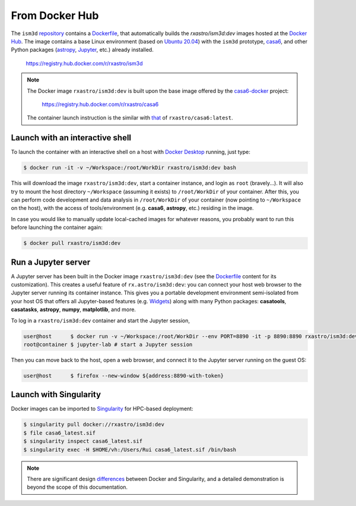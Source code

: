 .. highlight:: shell

From Docker Hub
---------------

The ``ism3d`` `repository <https://github.com/r-xue/ism3d>`_ contains a `Dockerfile <https://github.com/r-xue/casa6-docker/blob/master/Dockerfile.dev>`_, that automatically builds the `rxastro/ism3d:dev` images hosted at the `Docker Hub <https://hub.docker.com/r/rxastro/ism3d/tags>`_.
The image contains a base Linux environment (based on `Ubuntu 20.04 <https://releases.ubuntu.com/20.04/>`_) with the ``ism3d`` prototype, `casa6 <https://casa.nrao.edu/casa_obtaining.shtml>`_, and other Python packages (`astropy <https://www.astropy.org/>`_, `Jupyter <https://jupyter.org>`_, etc.) already installed. 

    https://registry.hub.docker.com/r/rxastro/ism3d

.. note::

    The  Docker image ``rxastro/ism3d:dev`` is built upon the base image offered by the `casa6-docker <https://r-xue.github.io/casa6-docker>`_ project:

        https://registry.hub.docker.com/r/rxastro/casa6

    The container launch instruction is the similar with `that <https://www.magclouds.org/casa6-docker/html/docker/usage.html>`_ of ``rxastro/casa6:latest``.


Launch with an interactive shell
^^^^^^^^^^^^^^^^^^^^^^^^^^^^^^^^

To launch the container with an interactive shell on a host with `Docker Desktop <https://docs.docker.com/docker-for-mac/install/>`_ running, just type:

.. code-block:: console

    $ docker run -it -v ~/Workspace:/root/WorkDir rxastro/ism3d:dev bash

This will download the image ``rxastro/ism3d:dev``, start a container instance, and login as ``root`` (bravely...). It will also try to mount the host directory ``~/Workspace`` (assuming it exists) to ``/root/WorkDir`` of your container.
After this, you can perform code development and data analysis in ``/root/WorkDir`` of your container (now pointing to ``~/Workspace`` on the host), with the access of tools/environment (e.g. **casa6**, **astropy**, etc.) residing in the image.

In case you would like to manually update local-cached images for whatever reasons, you probably want to run this before launching the container again:

.. code-block:: console

    $ docker pull rxastro/ism3d:dev


Run a Jupyter server
^^^^^^^^^^^^^^^^^^^^

A Jupyter server has been built in the Docker image ``rxastro/ism3d:dev`` (see the `Dockerfile <https://github.com/r-xue/casa6-docker/blob/master/Dockerfile>`_ content for its customization).
This creates a useful feature of ``rx.astro/ism3d:dev``: you can connect your host web browser to the Jupyter server running its container instance.
This gives you a portable development environment semi-isolated from your host OS that offers all Jupyter-based features (e.g. `Widgets <https://ipywidgets.readthedocs.io>`_) along with many Python packages: **casatools**, **casatasks**, **astropy**, **numpy**, **matplotlib**, and more.

To log in a ``rxastro/ism3d:dev`` container and start the Jupyter session,

.. code-block:: console

    user@host      $ docker run -v ~/Workspace:/root/WorkDir --env PORT=8890 -it -p 8890:8890 rxastro/ism3d:dev bash
    root@container $ jupyter-lab # start a Jupyter session

Then you can move back to the host, open a web browser, and connect it to the Jupyter server running on the guest OS:

.. code-block:: console

    user@host      $ firefox --new-window ${address:8890-with-token}


Launch with Singularity
^^^^^^^^^^^^^^^^^^^^

Docker images can be imported to `Singularity <https://singularity.lbl.gov/docs-hpc>`_ for HPC-based deployment:

.. code-block:: console

    $ singularity pull docker://rxastro/ism3d:dev
    $ file casa6_latest.sif
    $ singularity inspect casa6_latest.sif
    $ singularity exec -H $HOME/vh:/Users/Rui casa6_latest.sif /bin/bash

.. note::
    
    There are significant design `differences <https://sylabs.io/guides/3.6/user-guide/singularity_and_docker.html>`_ between Docker and Singularity, and a detailed demonstration is beyond the scope of this documentation.

